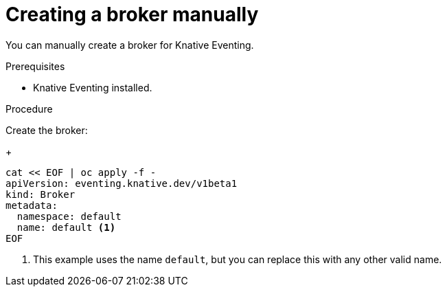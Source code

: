 // Module included in the following assemblies:
//
// * serverless/knative_eventing/serverless-using-brokers.adoc

[id="serverless-creating-broker_{context}"]
= Creating a broker manually

You can manually create a broker for Knative Eventing.

.Prerequisites
* Knative Eventing installed.

.Procedure
Create the broker:
+
----
cat << EOF | oc apply -f -
apiVersion: eventing.knative.dev/v1beta1
kind: Broker
metadata:
  namespace: default
  name: default <1>
EOF
----
<1> This example uses the name `default`, but you can replace this with any other valid name.
